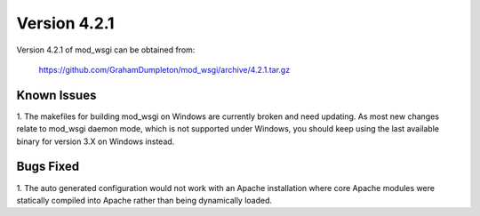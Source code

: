 =============
Version 4.2.1
=============

Version 4.2.1 of mod_wsgi can be obtained from:

  https://github.com/GrahamDumpleton/mod_wsgi/archive/4.2.1.tar.gz

Known Issues
------------

1. The makefiles for building mod_wsgi on Windows are currently broken and
need updating. As most new changes relate to mod_wsgi daemon mode, which is
not supported under Windows, you should keep using the last available
binary for version 3.X on Windows instead.

Bugs Fixed
----------

1. The auto generated configuration would not work with an Apache
installation where core Apache modules were statically compiled into Apache
rather than being dynamically loaded.
